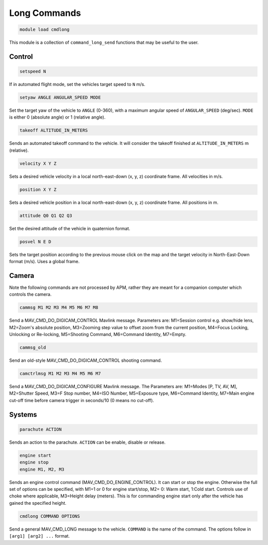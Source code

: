 *******************
Long Commands
*******************

.. code:: bash

    module load cmdlong
    
This module is a collection of ``command_long_send`` functions that may 
be useful to the user.

Control
===========

.. code:: bash

    setspeed N
    
If in automated flight mode, set the vehicles target speed to ``N`` m/s.


.. code:: bash

    setyaw ANGLE ANGULAR_SPEED MODE
    
Set the target yaw of the vehicle to ``ANGLE`` (0-360), with a maximum angular speed 
of ``ANGULAR_SPEED`` (deg/sec). ``MODE`` is either 0 (absolute angle) or 1 (relative angle).

.. code:: bash

    takeoff ALTITUDE_IN_METERS

Sends an automated takeoff command to the vehicle. It will consider the takeoff finished at 
``ALTITUDE_IN_METERS`` m (relative).

.. code:: bash

    velocity X Y Z
    
Sets a desired vehicle velocity in a local north-east-down (x, y, z) coordinate frame. 
All velocities in m/s.

.. code:: bash

    position X Y Z
    
Sets a desired vehicle position in a local north-east-down (x, y, z) coordinate frame. 
All positions in m.

.. code:: bash

    attitude Q0 Q1 Q2 Q3
    
Set the desired attitude of the vehicle in quaternion format.

.. code:: bash

    posvel N E D
    
Sets the target position according to the previous mouse click on the map and the target 
velocity in North-East-Down format (m/s). Uses a global frame.

Camera
===========

Note the following commands are not processed by APM, rather they are meant for a companion computer which controls the camera.

.. code:: bash

    cammsg M1 M2 M3 M4 M5 M6 M7 M8
    
Send a MAV_CMD_DO_DIGICAM_CONTROL Mavlink message. Parameters are: M1=Session control e.g. show/hide lens, 
M2=Zoom's absolute position, M3=Zooming step value to offset zoom from the current position, 
M4=Focus Locking, Unlocking or Re-locking, M5=Shooting Command, M6=Command Identity, M7=Empty.

.. code:: bash

    cammsg_old
    
Send an old-style MAV_CMD_DO_DIGICAM_CONTROL shooting command.

.. code:: bash

    camctrlmsg M1 M2 M3 M4 M5 M6 M7
    
Send a MAV_CMD_DO_DIGICAM_CONFIGURE Mavlink message. The Parameters are: M1=Modes [P, TV, AV, M], M2=Shutter Speed, M3=F Stop number, M4=ISO Number, M5=Exposure type, M6=Command Identity, M7=Main engine cut-off time before camera trigger in seconds/10 (0 means no cut-off).

Systems
=======

.. code:: bash

    parachute ACTION
    
Sends an action to the parachute. ``ACTION`` can be enable, disable or release.

.. code:: bash

    engine start
    engine stop
    engine M1, M2, M3
    
Sends an engine control command (MAV_CMD_DO_ENGINE_CONTROL). It can start or stop the engine. 
Otherwise the full set of options can be specified, with M1=1 or 0 for engine start/stop, M2=	0: Warm start, 1:Cold start. Controls use of choke where applicable, M3=Height delay (meters). This is for commanding engine start only after the vehicle has gained the specified height.

.. code:: bash

    cmdlong COMMAND OPTIONS
    
Send a general MAV_CMD_LONG message to the vehicle. ``COMMAND`` is the name of the command. The options
follow in ``[arg1] [arg2] ...`` format.


